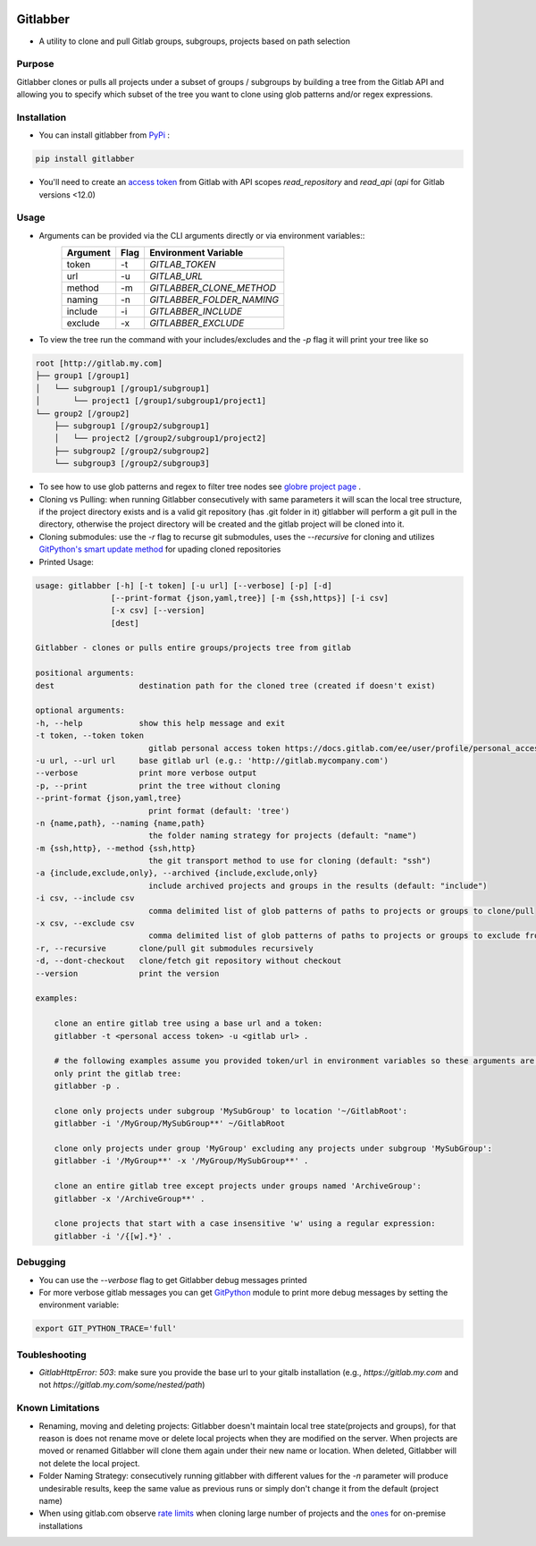 .. image:: https://github.com/ezbz/gitlabber/actions/workflows/python-app.yml/badge.svg?branch=master
    :target: https://github.com/ezbz/gitlabber/actions/workflows/python-app.yml

.. image:: https://codecov.io/gh/ezbz/gitlabber/branch/master/graph/badge.svg
  :target: https://codecov.io/gh/ezbz/gitlabber
  
.. image:: https://badge.fury.io/py/gitlabber.svg
    :target: https://badge.fury.io/py/gitlabber
  
.. image:: https://img.shields.io/pypi/l/gitlabber.svg
    :target: https://pypi.python.org/pypi/gitlabber/

.. image:: https://img.shields.io/pypi/pyversions/gitlabber
    :target: https://pypi.python.org/pypi/gitlabber/

.. image:: https://readthedocs.org/projects/gitlabber/badge/?version=latest&style=plastic
    :target: https://gitlabber.readthedocs.io/en/latest/README.html

Gitlabber
=========

* A utility to clone and pull Gitlab groups, subgroups, projects based on path selection


Purpose
-------

Gitlabber clones or pulls all projects under a subset of groups / subgroups by building a tree from the Gitlab API and allowing you to specify which subset of the tree you want to clone using glob patterns and/or regex expressions.



Installation
------------

* You can install gitlabber from `PyPi <https://pypi.org/project/gitlabber>`_ :

.. code-block:: bash

    pip install gitlabber

* You'll need to create an  `access token <https://docs.gitlab.com/ee/user/profile/personal_access_tokens.html>`_ from Gitlab with API scopes `read_repository`
  and `read_api` (`api` for Gitlab versions <12.0)

Usage
-----

* Arguments can be provided via the CLI arguments directly or via environment variables::
    +---------------+---------------+---------------------------+
    | Argument      | Flag          | Environment Variable      |
    +===============+===============+===========================+
    | token         | -t            | `GITLAB_TOKEN`            |
    +---------------+---------------+---------------------------+
    | url           | -u            | `GITLAB_URL`              |
    +---------------+---------------+---------------------------+
    | method        | -m            | `GITLABBER_CLONE_METHOD`  |
    +---------------+---------------+---------------------------+
    | naming        | -n            | `GITLABBER_FOLDER_NAMING` |
    +---------------+---------------+---------------------------+
    | include       | -i            | `GITLABBER_INCLUDE`       |
    +---------------+---------------+---------------------------+
    | exclude       | -x            | `GITLABBER_EXCLUDE`       |
    +---------------+---------------+---------------------------+

* To view the tree run the command with your includes/excludes and the `-p` flag it will print your tree like so

.. code-block:: bash

    root [http://gitlab.my.com]
    ├── group1 [/group1]
    │   └── subgroup1 [/group1/subgroup1]
    │       └── project1 [/group1/subgroup1/project1]
    └── group2 [/group2]
        ├── subgroup1 [/group2/subgroup1]
        │   └── project2 [/group2/subgroup1/project2]
        ├── subgroup2 [/group2/subgroup2]
        └── subgroup3 [/group2/subgroup3]

* To see how to use glob patterns and regex to filter tree nodes see `globre project page <https://pypi.org/project/globre/>`_ .

* Cloning vs Pulling: when running Gitlabber consecutively with same parameters it will scan the local tree structure, if the project directory exists and is a valid git repository (has .git folder in it) gitlabber will perform a git pull in the directory, otherwise the project directory will be created and the gitlab project will be cloned into it.

* Cloning submodules: use the `-r` flag to recurse git submodules, uses the `--recursive` for cloning and utilizes `GitPython's smart update method <https://github.com/gitpython-developers/GitPython/blob/20f4a9d49b466a18f1af1fdfb480bc4520a4cdc2/git/objects/submodule/root.py#L67>`__ for upading cloned repositories

* Printed Usage:

.. code-block:: bash

    usage: gitlabber [-h] [-t token] [-u url] [--verbose] [-p] [-d]
                    [--print-format {json,yaml,tree}] [-m {ssh,https}] [-i csv]
                    [-x csv] [--version]
                    [dest]

    Gitlabber - clones or pulls entire groups/projects tree from gitlab

    positional arguments:
    dest                  destination path for the cloned tree (created if doesn't exist)

    optional arguments:
    -h, --help            show this help message and exit
    -t token, --token token
                            gitlab personal access token https://docs.gitlab.com/ee/user/profile/personal_access_tokens.html
    -u url, --url url     base gitlab url (e.g.: 'http://gitlab.mycompany.com')
    --verbose             print more verbose output
    -p, --print           print the tree without cloning
    --print-format {json,yaml,tree}
                            print format (default: 'tree')
    -n {name,path}, --naming {name,path}
                            the folder naming strategy for projects (default: "name")
    -m {ssh,http}, --method {ssh,http}
                            the git transport method to use for cloning (default: "ssh")
    -a {include,exclude,only}, --archived {include,exclude,only}
                            include archived projects and groups in the results (default: "include")
    -i csv, --include csv
                            comma delimited list of glob patterns of paths to projects or groups to clone/pull
    -x csv, --exclude csv
                            comma delimited list of glob patterns of paths to projects or groups to exclude from clone/pull
    -r, --recursive       clone/pull git submodules recursively
    -d, --dont-checkout   clone/fetch git repository without checkout
    --version             print the version

    examples:

        clone an entire gitlab tree using a base url and a token:
        gitlabber -t <personal access token> -u <gitlab url> .

        # the following examples assume you provided token/url in environment variables so these arguments are omitted
        only print the gitlab tree:
        gitlabber -p .

        clone only projects under subgroup 'MySubGroup' to location '~/GitlabRoot':
        gitlabber -i '/MyGroup/MySubGroup**' ~/GitlabRoot

        clone only projects under group 'MyGroup' excluding any projects under subgroup 'MySubGroup':
        gitlabber -i '/MyGroup**' -x '/MyGroup/MySubGroup**' .

        clone an entire gitlab tree except projects under groups named 'ArchiveGroup':
        gitlabber -x '/ArchiveGroup**' .

        clone projects that start with a case insensitive 'w' using a regular expression:
        gitlabber -i '/{[w].*}' .

Debugging 
---------
* You can use the `--verbose` flag to get Gitlabber debug messages printed
* For more verbose gitlab messages you can get `GitPython <https://gitpython.readthedocs.io/en/stable>`__ module to print more debug messages by setting the environment variable:

.. code-block:: bash

    export GIT_PYTHON_TRACE='full'

Toubleshooting
--------------
* `GitlabHttpError: 503`: make sure you provide the base url to your gitalb installation (e.g., `https://gitlab.my.com` and not `https://gitlab.my.com/some/nested/path`)

Known Limitations
----------------- 
* Renaming, moving and deleting projects: Gitlabber doesn't maintain local tree state(projects and groups), for that reason is does not rename move or delete local projects when they are modified on the server. When projects are moved or renamed Gitlabber will clone them again under their new name or location. When deleted, Gitlabber will not delete the local project.
* Folder Naming Strategy: consecutively running gitlabber with different values for the `-n` parameter will produce undesirable results, keep the same value as previous runs or simply don't change it from the default (project name)
* When using gitlab.com observe `rate limits <https://docs.gitlab.com/ee/user/gitlab_com/index.html#gitlabcom-specific-rate-limits/>`__ when cloning large number of projects and the `ones <https://docs.gitlab.com/ee/security/rate_limits.html>`__ for on-premise installations

